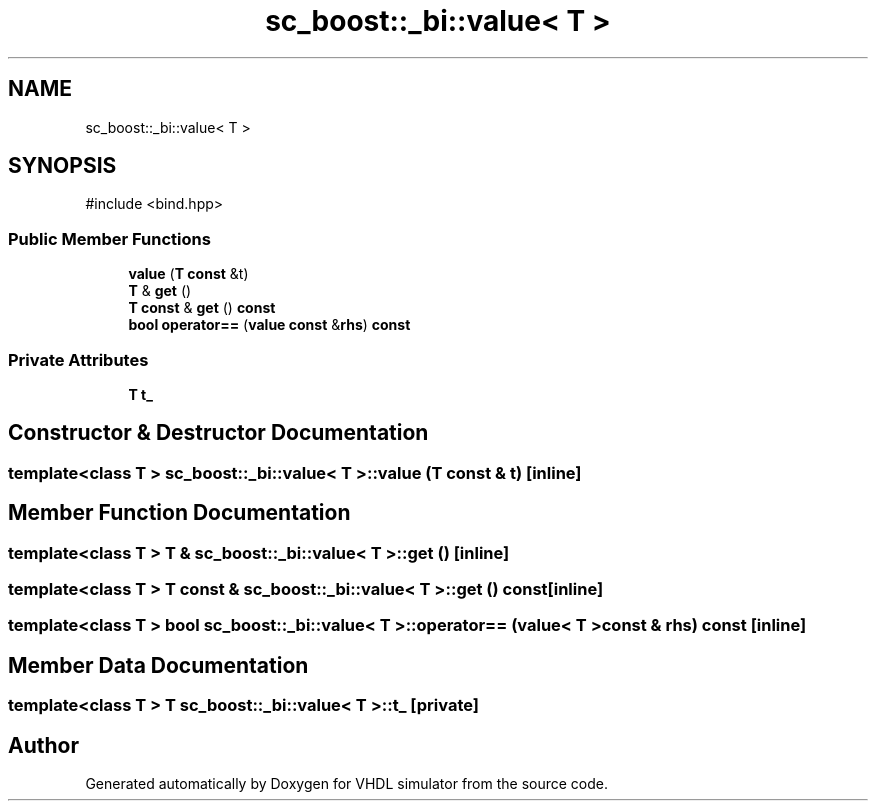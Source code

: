 .TH "sc_boost::_bi::value< T >" 3 "VHDL simulator" \" -*- nroff -*-
.ad l
.nh
.SH NAME
sc_boost::_bi::value< T >
.SH SYNOPSIS
.br
.PP
.PP
\fR#include <bind\&.hpp>\fP
.SS "Public Member Functions"

.in +1c
.ti -1c
.RI "\fBvalue\fP (\fBT\fP \fBconst\fP &t)"
.br
.ti -1c
.RI "\fBT\fP & \fBget\fP ()"
.br
.ti -1c
.RI "\fBT\fP \fBconst\fP & \fBget\fP () \fBconst\fP"
.br
.ti -1c
.RI "\fBbool\fP \fBoperator==\fP (\fBvalue\fP \fBconst\fP &\fBrhs\fP) \fBconst\fP"
.br
.in -1c
.SS "Private Attributes"

.in +1c
.ti -1c
.RI "\fBT\fP \fBt_\fP"
.br
.in -1c
.SH "Constructor & Destructor Documentation"
.PP 
.SS "template<\fBclass\fP \fBT\fP > \fBsc_boost::_bi::value\fP< \fBT\fP >::value (\fBT\fP \fBconst\fP & t)\fR [inline]\fP"

.SH "Member Function Documentation"
.PP 
.SS "template<\fBclass\fP \fBT\fP > \fBT\fP & \fBsc_boost::_bi::value\fP< \fBT\fP >::get ()\fR [inline]\fP"

.SS "template<\fBclass\fP \fBT\fP > \fBT\fP \fBconst\fP  & \fBsc_boost::_bi::value\fP< \fBT\fP >::get () const\fR [inline]\fP"

.SS "template<\fBclass\fP \fBT\fP > \fBbool\fP \fBsc_boost::_bi::value\fP< \fBT\fP >\fB::operator\fP== (\fBvalue\fP< \fBT\fP > \fBconst\fP & rhs) const\fR [inline]\fP"

.SH "Member Data Documentation"
.PP 
.SS "template<\fBclass\fP \fBT\fP > \fBT\fP \fBsc_boost::_bi::value\fP< \fBT\fP >::t_\fR [private]\fP"


.SH "Author"
.PP 
Generated automatically by Doxygen for VHDL simulator from the source code\&.
